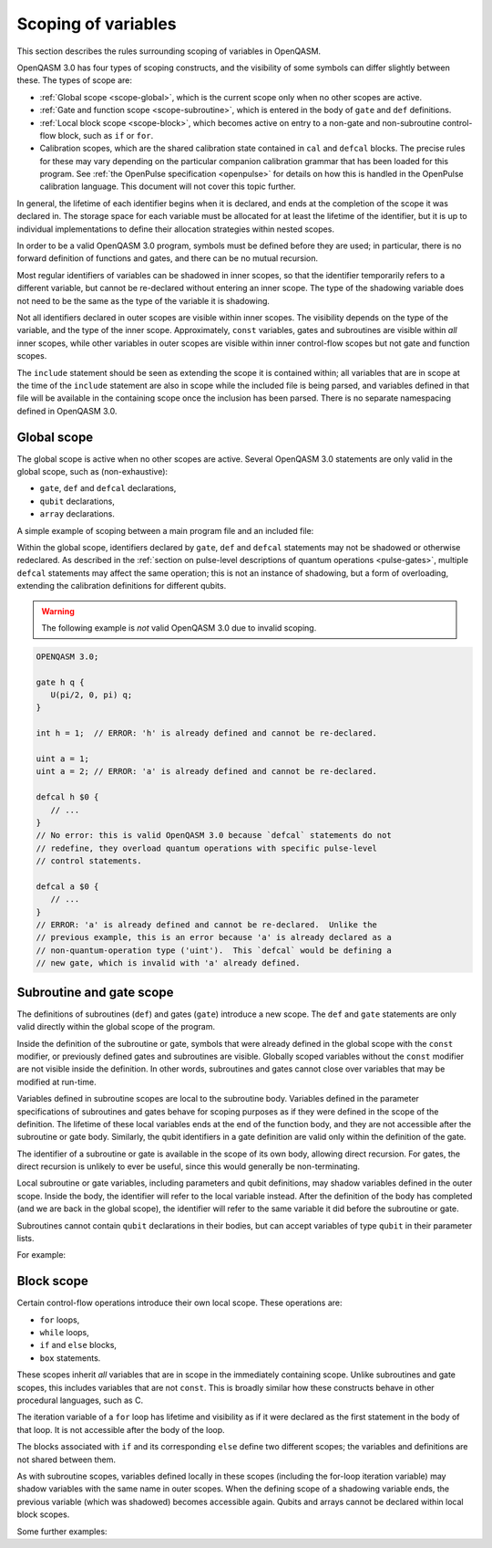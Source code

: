 Scoping of variables
====================

This section describes the rules surrounding scoping of variables in OpenQASM.

OpenQASM 3.0 has four types of scoping constructs, and the visibility of some
symbols can differ slightly between these.  The types of scope are:

* :ref:`Global scope <scope-global>`, which is the current scope only when no
  other scopes are active.

* :ref:`Gate and function scope <scope-subroutine>`, which is entered in the
  body of ``gate`` and ``def`` definitions.

* :ref:`Local block scope <scope-block>`, which becomes active on entry to a
  non-gate and non-subroutine control-flow block, such as ``if`` or ``for``.

* Calibration scopes, which are the shared calibration state contained in
  ``cal`` and ``defcal`` blocks.  The precise rules for these may vary depending
  on the particular companion calibration grammar that has been loaded for this
  program.  See :ref:`the OpenPulse specification <openpulse>` for details on
  how this is handled in the OpenPulse calibration language.  This document will
  not cover this topic further.

In general, the lifetime of each identifier begins when it is declared, and ends
at the completion of the scope it was declared in.  The storage space for each
variable must be allocated for at least the lifetime of the identifier, but it
is up to individual implementations to define their allocation strategies within
nested scopes.

In order to be a valid OpenQASM 3.0 program, symbols must be defined before they
are used; in particular, there is no forward definition of functions and gates,
and there can be no mutual recursion.

Most regular identifiers of variables can be shadowed in inner scopes, so that
the identifier temporarily refers to a different variable, but cannot be
re-declared without entering an inner scope.  The type of the shadowing variable
does not need to be the same as the type of the variable it is shadowing.

Not all identifiers declared in outer scopes are visible within inner scopes.
The visibility depends on the type of the variable, and the type of the inner
scope.  Approximately, ``const`` variables, gates and subroutines are visible
within *all* inner scopes, while other variables in outer scopes are visible
within inner control-flow scopes but not gate and function scopes.

The ``include`` statement should be seen as extending the scope it is contained
within; all variables that are in scope at the time of the ``include`` statement
are also in scope while the included file is being parsed, and variables defined
in that file will be available in the containing scope once the inclusion has
been parsed.  There is no separate namespacing defined in OpenQASM 3.0.


.. _scope-global:

Global scope
------------

The global scope is active when no other scopes are active.  Several OpenQASM
3.0 statements are only valid in the global scope, such as (non-exhaustive):

* ``gate``, ``def`` and ``defcal`` declarations,
* ``qubit`` declarations,
* ``array`` declarations.

A simple example of scoping between a main program file and an included file:

.. code-block:: c
   :caption: Main program

   OPENQASM 3.0;

   gate h q {
      U(pi/2, 0, pi) q;
      // `U` is the single-qubit gate that is implicitly defined in the global
      // scope of all OpenQASM 3.0 programs, and so is available here.
      // Similarly `pi` is one of the implicitly defined constants.
   }

   int i = 100;

   include "my_definitions.qasm";

   // Identifiers 'h', 'my_gate', 'i' and 'SIZE' are defined and in scope.

.. code-block:: c
   :caption: File ``my_definitions.qasm``

   gate my_gate q {
      U(pi, 0, pi) q;
   }

   int j = i + 5;
   // This usage of `i` is valid because the scope inside the `include`
   // inherits all definitions from the scope that did the including.


Within the global scope, identifiers declared by ``gate``, ``def`` and
``defcal`` statements may not be shadowed or otherwise redeclared.  As described
in the :ref:`section on pulse-level descriptions of quantum operations
<pulse-gates>`, multiple ``defcal`` statements may affect the same operation;
this is not an instance of shadowing, but a form of overloading, extending the
calibration definitions for different qubits.

.. warning::

   The following example is *not* valid OpenQASM 3.0 due to invalid scoping.

.. code-block:: c

   OPENQASM 3.0;

   gate h q {
      U(pi/2, 0, pi) q;
   }

   int h = 1;  // ERROR: 'h' is already defined and cannot be re-declared.

   uint a = 1;
   uint a = 2; // ERROR: 'a' is already defined and cannot be re-declared.

   defcal h $0 {
      // ...
   }
   // No error: this is valid OpenQASM 3.0 because `defcal` statements do not
   // redefine, they overload quantum operations with specific pulse-level
   // control statements.

   defcal a $0 {
      // ...
   }
   // ERROR: 'a' is already defined and cannot be re-declared.  Unlike the
   // previous example, this is an error because 'a' is already declared as a
   // non-quantum-operation type ('uint').  This `defcal` would be defining a
   // new gate, which is invalid with 'a' already defined.


.. _scope-subroutine:

Subroutine and gate scope
-------------------------

The definitions of subroutines (``def``) and gates (``gate``) introduce a new
scope.  The ``def`` and ``gate`` statements are only valid directly within the
global scope of the program.

Inside the definition of the subroutine or gate, symbols that were already
defined in the global scope with the ``const`` modifier, or previously defined
gates and subroutines are visible.  Globally scoped variables without the
``const`` modifier are not visible inside the definition.  In other words,
subroutines and gates cannot close over variables that may be modified at
run-time.

Variables defined in subroutine scopes are local to the subroutine body.
Variables defined in the parameter specifications of subroutines and gates
behave for scoping purposes as if they were defined in the scope of the
definition.  The lifetime of these local variables ends at the end of the
function body, and they are not accessible after the subroutine or gate body.
Similarly, the qubit identifiers in a gate definition are valid only within the
definition of the gate.

The identifier of a subroutine or gate is available in the scope of its own
body, allowing direct recursion.  For gates, the direct recursion is unlikely to
ever be useful, since this would generally be non-terminating.

Local subroutine or gate variables, including parameters and qubit definitions,
may shadow variables defined in the outer scope.  Inside the body, the
identifier will refer to the local variable instead.  After the definition of
the body has completed (and we are back in the global scope), the identifier
will refer to the same variable it did before the subroutine or gate.

Subroutines cannot contain ``qubit`` declarations in their bodies, but can
accept variables of type ``qubit`` in their parameter lists.

For example:

.. code-block:: c
   :linenos:

   OPENQASM 3.0;

   qubit[5] all_qubits;

   int a = 1;
   int b = 2;
   const int c = 3;
   const int d = 4;

   def my_routine(uint a, uint c) {
      // In this body, 'a' refers to the subroutine parameter, not the external
      // variable, which wouldn't be visible even without the shadowing.

      int local = 5;

      // Identifiers in scope are:
      //  - 'my_routine': the subroutine itself
      //  - 'a': type 'uint', from the parameter list
      //  - 'c': type 'uint', from the parameter list (shadows the outer 'const
      //      int' 'c').
      //  - 'd': type 'const int', value 4, visible from the global scope
      //      because it is a 'const' type.
      //  - 'local': type 'int', value 5, from regular definition in the current
      //      scope.
      //  - other built-in identifiers (such as 'U' and 'pi') that are
      //      implicitly defined in the global scope.
      //  - all available hardware qubits (such as '$0')
      //
      // The variable 'b' is not in scope, because its visibility as a
      // non-'const' type does not make it available within subroutines.  The
      // hardware qubit identifiers are in scope, but not the virtual qubit
      // identifier 'all_qubits'.
   }

   // After the subroutine block, 'a' and 'c' once again refer to the variables
   // of type 'int' and 'const int' defined on lines 3 and 5 respectively.
   // 'local' (from the subroutine body) is not in scope, while 'my_routine'
   // (the subroutine) is.

   float[64] new_variable = 1.5;

   def second_subroutine(qubit q) {
      int local = 8;

      // Identifiers in scope are:
      //   - 'second_subroutine'
      //   - 'my_subroutine'
      //   - 'local': type 'int', value 8
      //   - 'c': type 'const int', value 3
      //   - 'd': type 'const int', value 4
      //   - 'q': type 'qubit', a virtual, run-time-known qubit.
      //   - 'new_variable': type 'float[64]', value 1.5
      //   - the other built-in identifiers like 'U' and 'pi'
      //   - the available hardware qubits like '$0'.
   }


.. _scope-block:

Block scope
-----------

Certain control-flow operations introduce their own local scope.  These
operations are:

* ``for`` loops,
* ``while`` loops,
* ``if`` and ``else`` blocks,
* ``box`` statements.

These scopes inherit *all* variables that are in scope in the immediately
containing scope.  Unlike subroutines and gate scopes, this includes variables
that are not ``const``.  This is broadly similar how these constructs behave in
other procedural languages, such as C.

The iteration variable of a ``for`` loop has lifetime and visibility as if it
were declared as the first statement in the body of that loop.  It is not
accessible after the body of the loop.

The blocks associated with ``if`` and its corresponding ``else`` define two
different scopes; the variables and definitions are not shared between them.

As with subroutine scopes, variables defined locally in these scopes (including
the for-loop iteration variable) may shadow variables with the same name in
outer scopes.  When the defining scope of a shadowing variable ends, the
previous variable (which was shadowed) becomes accessible again.  Qubits and
arrays cannot be declared within local block scopes.

Some further examples:

.. code-block:: c
   :linenos:

   OPENQASM 3.0

   int ii = 100;  // 'ii' is declared in the global scope.
   qubit q;       // 'q' is declared in the global scope.

   if (true) {
     ii *= 2;    // This is the global 'ii', which now has the value 200.

     // A local variable 'ii' is declared, which shadows the global definition.
     // The global 'ii' is no longer accessible until this scope ends.
     int ii = 1;
     // The local variable 'ii' is modified, and now has the value 2.
     ii *= 2;
   }

   // The local 'ii' went out of scope at the conclusion of the 'if' block, and
   // the previous 'ii' defined on line 3 is accessible again.
   ii *= 2;  // global 'ii' is now 400.

   uint sum = 0;
   for uint ii in [1:10] {
     // The global 'ii' is shadowed by the iteration variable 'ii', which also
     // has a different type.  The outer 'sum' is still accessible.

     sum += ii;  // Iteration variable 'ii' is added to global 'sum'
     if (sum > 10) {
       float ii = 10.0; // For-loop iteration variable shadowed.
       sum += uint(ii*2);
     } else {
       sum += ii;      // 'ii' is the for-loop iteration variable.
     }

     U(0, 0, (sum / 55) * pi) q;  // Global-scope qubit 'q' is in scope here.
   }

   // The lifetime of the local for-loop iteration variable 'ii' ended at the
   // conclusion of the for-loop body, and the global 'ii' is back in scope.
